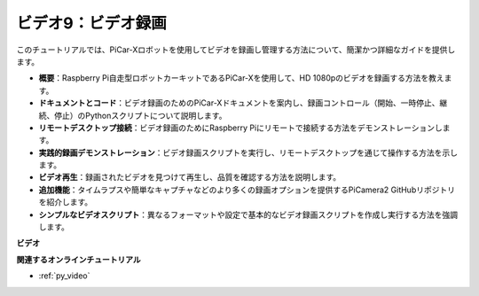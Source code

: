 ビデオ9：ビデオ録画
=========================================
このチュートリアルでは、PiCar-Xロボットを使用してビデオを録画し管理する方法について、簡潔かつ詳細なガイドを提供します。

* **概要**：Raspberry Pi自走型ロボットカーキットであるPiCar-Xを使用して、HD 1080pのビデオを録画する方法を教えます。
* **ドキュメントとコード**：ビデオ録画のためのPiCar-Xドキュメントを案内し、録画コントロール（開始、一時停止、継続、停止）のPythonスクリプトについて説明します。
* **リモートデスクトップ接続**：ビデオ録画のためにRaspberry Piにリモートで接続する方法をデモンストレーションします。
* **実践的録画デモンストレーション**：ビデオ録画スクリプトを実行し、リモートデスクトップを通じて操作する方法を示します。
* **ビデオ再生**：録画されたビデオを見つけて再生し、品質を確認する方法を説明します。
* **追加機能**：タイムラプスや簡単なキャプチャなどのより多くの録画オプションを提供するPiCamera2 GitHubリポジトリを紹介します。
* **シンプルなビデオスクリプト**：異なるフォーマットや設定で基本的なビデオ録画スクリプトを作成し実行する方法を強調します。

**ビデオ**

.. raw:: html

    <iframe width="560" height="315" src="https://www.youtube.com/embed/rpNop99nwuw?si=bes9E07grkh3khcm" title="YouTube video player" frameborder="0" allow="accelerometer; autoplay; clipboard-write; encrypted-media; gyroscope; picture-in-picture; web-share" allowfullscreen></iframe>

**関連するオンラインチュートリアル**

* :ref:`py_video`
